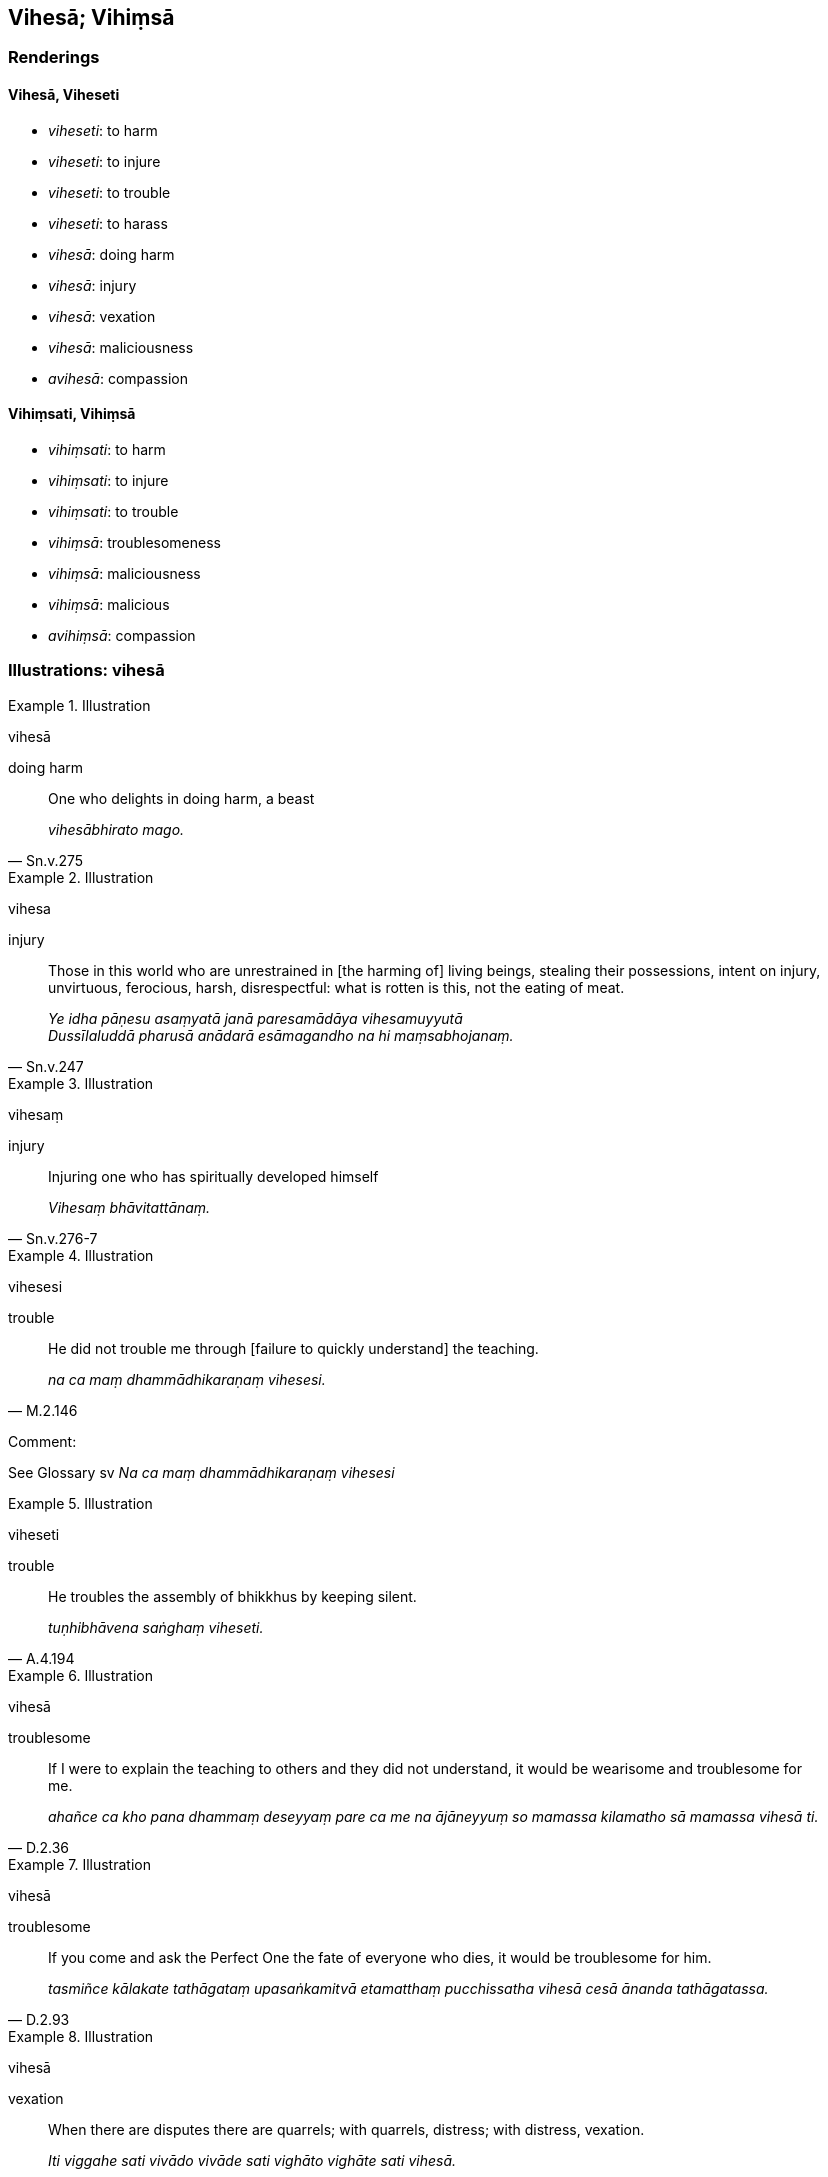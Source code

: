 == Vihesā; Vihiṃsā

=== Renderings

==== Vihesā, Viheseti

- _viheseti_: to harm

- _viheseti_: to injure

- _viheseti_: to trouble

- _viheseti_: to harass

- _vihesā_: doing harm

- _vihesā_: injury

- _vihesā_: vexation

- _vihesā_: maliciousness

- _avihesā_: compassion

==== Vihiṃsati, Vihiṃsā

- _vihiṃsati_: to harm

- _vihiṃsati_: to injure

- _vihiṃsati_: to trouble

- _vihiṃsā_: troublesomeness

- _vihiṃsā_: maliciousness

- _vihiṃsā_: malicious

- _avihiṃsā_: compassion

=== Illustrations: vihesā

.Illustration
====
vihesā

doing harm
====

[quote, Sn.v.275]
____
One who delights in doing harm, a beast

_vihesābhirato mago._
____

.Illustration
====
vihesa

injury
====

[quote, Sn.v.247]
____
Those in this world who are unrestrained in [the harming of] living beings, 
stealing their possessions, intent on injury, unvirtuous, ferocious, harsh, 
disrespectful: what is rotten is this, not the eating of meat.

_Ye idha pāṇesu asaṃyatā janā paresamādāya vihesamuyyutā +
Dussīlaluddā pharusā anādarā esāmagandho na hi maṃsabhojanaṃ._
____

.Illustration
====
vihesaṃ

injury
====

[quote, Sn.v.276-7]
____
Injuring one who has spiritually developed himself

_Vihesaṃ bhāvitattānaṃ._
____

.Illustration
====
vihesesi

trouble
====

[quote, M.2.146]
____
He did not trouble me through [failure to quickly understand] the teaching.

_na ca maṃ dhammādhikaraṇaṃ vihesesi._
____

Comment:

See Glossary sv _Na ca maṃ dhammādhikaraṇaṃ vihesesi_

.Illustration
====
viheseti

trouble
====

[quote, A.4.194]
____
He troubles the assembly of bhikkhus by keeping silent.

_tuṇhibhāvena saṅghaṃ viheseti._
____

.Illustration
====
vihesā

troublesome
====

[quote, D.2.36]
____
If I were to explain the teaching to others and they did not understand, it 
would be wearisome and troublesome for me.

_ahañce ca kho pana dhammaṃ deseyyaṃ pare ca me na ājāneyyuṃ so 
mamassa kilamatho sā mamassa vihesā ti._
____

.Illustration
====
vihesā

troublesome
====

[quote, D.2.93]
____
If you come and ask the Perfect One the fate of everyone who dies, it would be 
troublesome for him.

_tasmiñce kālakate tathāgataṃ upasaṅkamitvā etamatthaṃ pucchissatha 
vihesā cesā ānanda tathāgatassa._
____

.Illustration
====
vihesā

vexation
====

[quote, M.1.498]
____
When there are disputes there are quarrels; with quarrels, distress; with 
distress, vexation.

_Iti viggahe sati vivādo vivāde sati vighāto vighāte sati vihesā._
____

.Illustration
====
vihesā

vexation
====

[quote, Th.v.794-5]
____
Many sense impressions arising from the visible object blossom [within 
oneself], greed and vexation as well, by which one's mind becomes disturbed.

_Tassa vaḍḍhanti vedanā anekā rūpasambhavā +
Abhijjhā ca vihesā ca cittamassūpahaññati._
____

.Illustration
====
vihesā

vexation
====

• Why recite these lesser and minor training rules? They only lead to 
anxiety, vexation, and perplexity. +
_kiṃ panimehi khuddisante vā sikkhāpadehi uddiṭṭhehi yāvadve 
kukkuccāya vihesāya vilekhāya saṃvattanti_ (Vin.4.143).

.Illustration
====
viheseyyam

harass
====

[quote, A.1.78]
____
If an elder bhikkhu corrects me, he would do so not tenderly concerned for my 
welfare. I should then tell him "No!" and harass him.

_thero cepi maṃ vadeyya ahitānukampī maṃ vadeyya no hitānukampī noti 
naṃ vadeyyaṃ viheseyyampi._
____

.Illustration
====
vihesiyamānaṃ

harass
====

• Ānanda, would you just simply passively observe an elder bhikkhu while he 
is being harassed? Truly, Ānanda, there is certainly no compassion in allowing 
an elder bhikkhu to be harassed. +
☸ atthi _nāma ānanda theraṃ bhikkhuṃ vihesiyamānaṃ 
ajjhupekkhissatha. Na hi nāma ānanda kāruññampi bhavissati theramhi 
bhikkhumhi vihesiyamānamhī ti_ (A.3.194).

.Illustration
====
vihesaṃ

maliciousness
====

• Furthermore, when a bhikkhu is contemplating maliciousness his mind does 
not become energised, serene, settled, and intent upon it. +
_Puna ca paraṃ āvuso bhikkhuno vihesaṃ manasikaroto vihesāya cittaṃ na 
pakkhandati nappasīdati na santiṭṭhati na vimuccati (read as adhimuccati. 
See IGPT sv Adhimuccati)._

• But when contemplating compassion his mind becomes energised, serene, 
settled, and intent upon it. +
_Avihesaṃ kho panassa manasikaroto avihesāya cittaṃ pakkhandati pasīdati 
santiṭṭhati vimuccati (read as adhimuccati)_ (D.3.240).

.Illustration
====
vihesā

maliciousness
====

[quote, D.3.249]
____
It is impossible, friend, out of the question, that one might develop and 
cultivate the liberation [from perceptually obscuring states] through 
&#8203;[unlimited, all-encompassing] compassion, make it one's vehicle and practice, 
carry it out, pursue it, and properly undertake it, yet still maliciousness 
would plague your mind. There is no such possibility.

_Aṭṭhānametaṃ āvuso anavakāso yaṃ karuṇāya cetovimuttiyā 
bhāvitāya bahulīkatāya yānīkatāya vatthukatāya anuṭṭhitāya 
paricitāya susamāraddhāya atha ca panassa vihesā cittaṃ pariyādāya 
ṭhassatī'ti netaṃ ṭhānaṃ vijjati. Nissaraṇaṃ hetaṃ āvuso 
vihesāya yadidaṃ karuṇā cetovimutti._
____

.Illustration
====
avihesā 

compassion
====

• This worthless man must have absolutely no sympathy, tender concern, or 
compassion for living beings. +
☸ _Na hi nāma bhikkhave tassa moghapurisassa pāṇesu anuddayā anukampā 
avihesā bhavissati_. (Vin.3.42).

=== Illustrations: vihiṃsa

.Illustration
====
vihiṃseyya

harm
====

[quote, Th.v.1227]
____
One should speak only that speech which is neither a torment to oneself, nor 
harmful to others. That speech [i.e. speech spoken gently, and with a mind of 
unlimited, all-encompassing goodwill] is indeed well-spoken.

_Tameva vācaṃ bhāseyya yāyattānaṃ na tāpaye +
Pare ca na vihiṃseyya sā ve vācā subhāsitā._
____

.Illustration
====
avihiṃsāya

unharmed
====

[quote, D.3.206]
____
The Atanatiya protective verses are beneficial, and through them bhikkhus, 
bhikkhunīs, and lay-followers may dwell guarded, protected, unharmed and at 
ease.

_Atthasaṃhitā bhikkhave āṭānāṭiyā rakkhā bhikkhūnaṃ 
bhikkhuṇīnaṃ upāsakānaṃ upāsikānaṃ guttiyā rakkhāya 
avihiṃsāya phāsuvihārāyā ti._
____

.Illustration
====
vihiṃsati

injures
====

[quote, Ud.12]
____
A person who injures with a stick beings who [likewise] desire happiness

_Sukhakāmāni bhūtāni yo daṇḍena vihiṃsati._
____

.Illustration
====
vihiṃsa

troublesomeness
====

[quote, M.3.134]
____
Properly reflecting, you should use almsfood not for fun, not for exuberance, 
not for the sake of comeliness and good looks, but just for the maintenance and 
nourishment of this [wretched human] body for restraining its troublesomeness, 
for supporting the religious life.

_Paṭisaṅkhā yoniso āhāraṃ āhāreyyāsi neva davāya na madāya na 
maṇḍanāya na vibhūsanāya yāvadeva imassa kāyassa ṭhitiyā yāpanāya 
vihiṃsūparatiyā brahmacariyānuggahāya._
____

.Illustration
====
vihiṃsa

troublesomeness
====

[quote, Vin.1.7]
____
Aware of the troublesomeness of it, Brahmā, I did not preach the excellent and 
sublime teaching amongst men.

_Vihiṃsasaññī paguṇaṃ na bhāsayiṃ dhammaṃ paṇītaṃ manujesu 
brahme ti._
____

.Illustration
====
vihiṃsati

troubles
====

[quote, It.86]
____
One who troubles the Perfect One with abuse, a peaceful person with a peaceful 
mind, will see that abuse of him is ineffective.

_Evameva tathāgataṃ yo vādena vihiṃsati +
Samaggataṃ santacittaṃ vādo tamhi na rūhati._
____

.Illustration
====
vihiṃsā

maliciousness, malicious
====

[quote, S.2.151]
____
Because of the phenomenon of maliciousness, malicious mental imagery arises, 
malicious thought, malicious desire, malicious passion, malicious quests.

_Vihiṃsādhātuṃ bhikkhave paṭicca uppajjati vihiṃsāsaññā. 
Vihiṃsāsaññaṃ paṭicca uppajjati vihiṃsāsaṅkappo. 
Vihiṃsāsaṅkappaṃ paṭicca uppajjati vihiṃsāchando. 
Vihiṃsāchandaṃ paṭicca uppajjati vihiṃsāpariḷāho. 
Vihiṃsāpariḷāhaṃ paṭicca uppajjati vihiṃsāpariyesanā._
____

.Illustration
====
vihiṃsakā

malicious; avihiṃsakā, compassionate
====

[quote, M.1.40-1]
____
Others will be malicious; we will be compassionate

_pare vihiṃsakā bhavissanti mayamettha avihiṃsakā bhavissāmā ti._
____

.Illustration
====
vihiṃsāya

maliciousness; avihiṃsā, compassion
====

[quote, A.3.447]
____
To abandon maliciousness, compassion should be developed.

_vihiṃsāya pahānāya avihiṃsā bhāvetabbā._
____

.Illustration
====
maliciousness

[quote

D.3.248]
====

____
For this is the liberation from maliciousness, namely the liberation [from 
perceptually obscuring states] through [unlimited, all-encompassing] compassion.

_Nissaraṇaṃ hetaṃ āvuso vihesāya yadidaṃ karuṇā cetovimutti._
____

